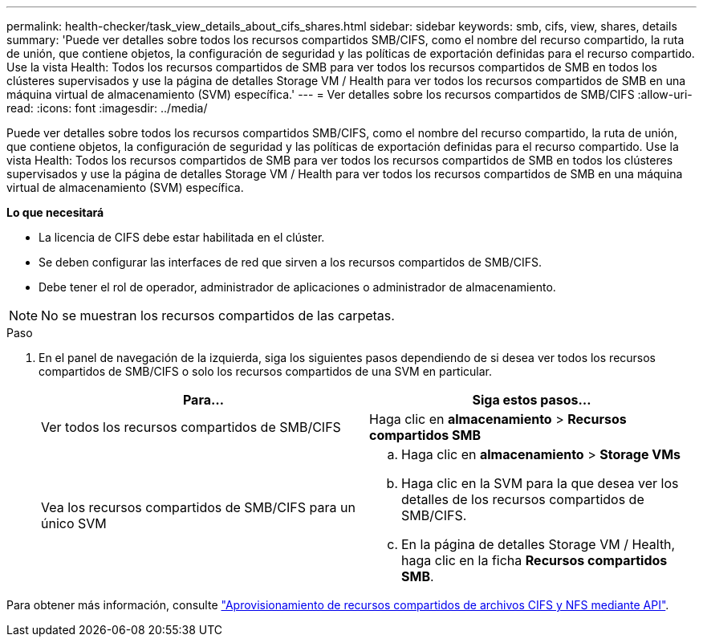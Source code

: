 ---
permalink: health-checker/task_view_details_about_cifs_shares.html 
sidebar: sidebar 
keywords: smb, cifs, view, shares, details 
summary: 'Puede ver detalles sobre todos los recursos compartidos SMB/CIFS, como el nombre del recurso compartido, la ruta de unión, que contiene objetos, la configuración de seguridad y las políticas de exportación definidas para el recurso compartido. Use la vista Health: Todos los recursos compartidos de SMB para ver todos los recursos compartidos de SMB en todos los clústeres supervisados y use la página de detalles Storage VM / Health para ver todos los recursos compartidos de SMB en una máquina virtual de almacenamiento (SVM) específica.' 
---
= Ver detalles sobre los recursos compartidos de SMB/CIFS
:allow-uri-read: 
:icons: font
:imagesdir: ../media/


[role="lead"]
Puede ver detalles sobre todos los recursos compartidos SMB/CIFS, como el nombre del recurso compartido, la ruta de unión, que contiene objetos, la configuración de seguridad y las políticas de exportación definidas para el recurso compartido. Use la vista Health: Todos los recursos compartidos de SMB para ver todos los recursos compartidos de SMB en todos los clústeres supervisados y use la página de detalles Storage VM / Health para ver todos los recursos compartidos de SMB en una máquina virtual de almacenamiento (SVM) específica.

*Lo que necesitará*

* La licencia de CIFS debe estar habilitada en el clúster.
* Se deben configurar las interfaces de red que sirven a los recursos compartidos de SMB/CIFS.
* Debe tener el rol de operador, administrador de aplicaciones o administrador de almacenamiento.


[NOTE]
====
No se muestran los recursos compartidos de las carpetas.

====
.Paso
. En el panel de navegación de la izquierda, siga los siguientes pasos dependiendo de si desea ver todos los recursos compartidos de SMB/CIFS o solo los recursos compartidos de una SVM en particular.
+
[cols="2*"]
|===
| Para... | Siga estos pasos... 


 a| 
Ver todos los recursos compartidos de SMB/CIFS
 a| 
Haga clic en *almacenamiento* > *Recursos compartidos SMB*



 a| 
Vea los recursos compartidos de SMB/CIFS para un único SVM
 a| 
.. Haga clic en *almacenamiento* > *Storage VMs*
.. Haga clic en la SVM para la que desea ver los detalles de los recursos compartidos de SMB/CIFS.
.. En la página de detalles Storage VM / Health, haga clic en la ficha *Recursos compartidos SMB*.


|===


Para obtener más información, consulte link:../api-automation/concept_provision_file_share.html["Aprovisionamiento de recursos compartidos de archivos CIFS y NFS mediante API"].
